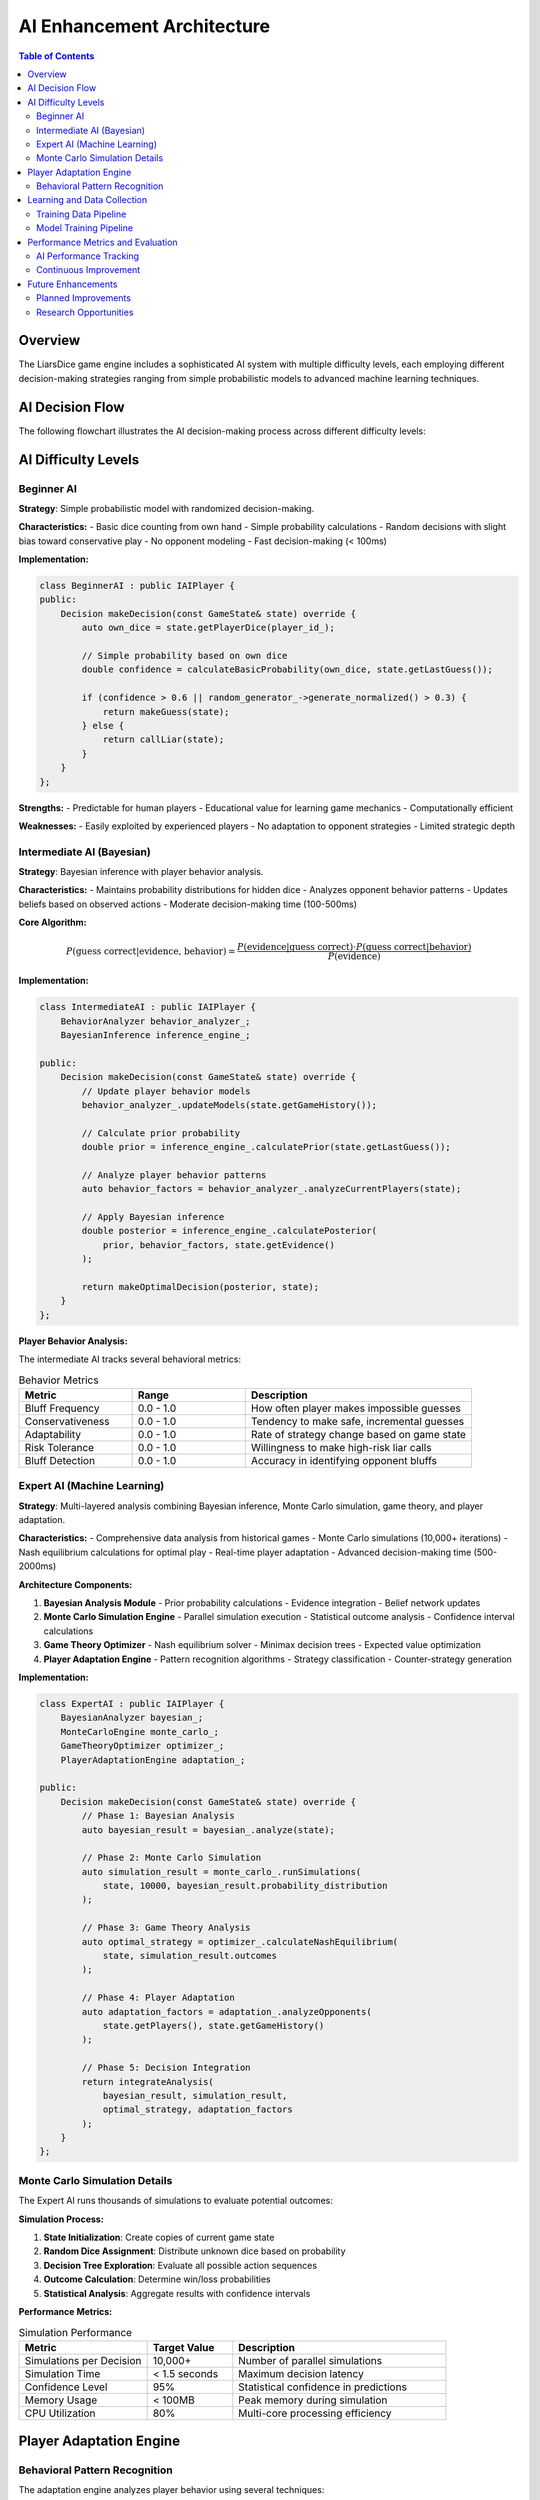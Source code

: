 ============================
AI Enhancement Architecture
============================

.. contents:: Table of Contents
   :local:
   :depth: 2

Overview
========

The LiarsDice game engine includes a sophisticated AI system with multiple difficulty levels, each employing different decision-making strategies ranging from simple probabilistic models to advanced machine learning techniques.

AI Decision Flow
================

The following flowchart illustrates the AI decision-making process across different difficulty levels:

.. mermaid::

   flowchart TD
       A[AI Turn Begins] --> B[Analyze Current Game State]
       B --> C{AI Difficulty Level?}
       
       C -->|Beginner| D[Simple Random Strategy]
       C -->|Intermediate| E[Bayesian Analysis]
       C -->|Expert| F[Full ML Analysis]
       
       D --> D1[Count Own Dice]
       D1 --> D2[Simple Probability Estimate]
       D2 --> D3[Random Decision with Bias]
       D3 --> M[Make Decision]
       
       E --> E1[Load Game History]
       E1 --> E2[Calculate Prior Probability]
       E2 --> E3[Analyze Player Behavior Patterns]
       E3 --> E4[Apply Bayesian Inference]
       E4 --> E5[Calculate Posterior Probability]
       E5 --> M
       
       F --> F1[Load Comprehensive Data]
       F1 --> F2[Bayesian Analysis]
       F2 --> F3[Monte Carlo Simulation]
       F3 --> F4[Game Theory Analysis]
       F4 --> F5[Player Adaptation Analysis]
       F5 --> F6[Combine All Factors]
       F6 --> F7[Optimize Expected Value]
       F7 --> M
       
       M --> N{Decision Type?}
       N -->|Make Guess| O[Generate Optimal Guess]
       N -->|Call Liar| P[Evaluate Liar Call Probability]
       
       O --> Q[Execute Action]
       P --> Q
       Q --> R[Record Decision Data]
       R --> S[Update AI Learning Model]
       S --> T[End Turn]
       
       %% Detailed AI Analysis Components
       E2 --> E2a["P(guess_correct | total_dice)"]
       E3 --> E3a[Analyze Bluffing Patterns]
       E3a --> E3b[Analyze Conservativeness]
       E3b --> E3c[Analyze Adaptability]
       E4 --> E4a["P(correct | evidence, behavior)"]
       
       F3 --> F3a[Run 10,000 Simulations]
       F3a --> F3b[Calculate Win Probability]
       F4 --> F4a[Calculate Nash Equilibrium]
       F4a --> F4b[Analyze Risk/Reward Ratio]
       F5 --> F5a[Detect Player Pattern Changes]
       F5a --> F5b[Adjust Strategy Accordingly]
       
       %% Styling
       classDef aiLevel fill:#e1f5fe
       classDef analysis fill:#f3e5f5
       classDef decision fill:#e8f5e8
       classDef action fill:#fff3e0
       
       class D,E,F aiLevel
       class E2,E3,E4,F2,F3,F4,F5 analysis
       class M,N,O,P decision
       class Q,R,S,T action

AI Difficulty Levels
=====================

Beginner AI
-----------

**Strategy**: Simple probabilistic model with randomized decision-making.

**Characteristics:**
- Basic dice counting from own hand
- Simple probability calculations
- Random decisions with slight bias toward conservative play
- No opponent modeling
- Fast decision-making (< 100ms)

**Implementation:**

.. code-block:: cpp

   class BeginnerAI : public IAIPlayer {
   public:
       Decision makeDecision(const GameState& state) override {
           auto own_dice = state.getPlayerDice(player_id_);
           
           // Simple probability based on own dice
           double confidence = calculateBasicProbability(own_dice, state.getLastGuess());
           
           if (confidence > 0.6 || random_generator_->generate_normalized() > 0.3) {
               return makeGuess(state);
           } else {
               return callLiar(state);
           }
       }
   };

**Strengths:**
- Predictable for human players
- Educational value for learning game mechanics
- Computationally efficient

**Weaknesses:**
- Easily exploited by experienced players
- No adaptation to opponent strategies
- Limited strategic depth

Intermediate AI (Bayesian)
--------------------------

**Strategy**: Bayesian inference with player behavior analysis.

**Characteristics:**
- Maintains probability distributions for hidden dice
- Analyzes opponent behavior patterns
- Updates beliefs based on observed actions
- Moderate decision-making time (100-500ms)

**Core Algorithm:**

.. math::

   P(\text{guess correct} | \text{evidence, behavior}) = \frac{P(\text{evidence} | \text{guess correct}) \cdot P(\text{guess correct} | \text{behavior})}{P(\text{evidence})}

**Implementation:**

.. code-block:: cpp

   class IntermediateAI : public IAIPlayer {
       BehaviorAnalyzer behavior_analyzer_;
       BayesianInference inference_engine_;
       
   public:
       Decision makeDecision(const GameState& state) override {
           // Update player behavior models
           behavior_analyzer_.updateModels(state.getGameHistory());
           
           // Calculate prior probability
           double prior = inference_engine_.calculatePrior(state.getLastGuess());
           
           // Analyze player behavior patterns
           auto behavior_factors = behavior_analyzer_.analyzeCurrentPlayers(state);
           
           // Apply Bayesian inference
           double posterior = inference_engine_.calculatePosterior(
               prior, behavior_factors, state.getEvidence()
           );
           
           return makeOptimalDecision(posterior, state);
       }
   };

**Player Behavior Analysis:**

The intermediate AI tracks several behavioral metrics:

.. list-table:: Behavior Metrics
   :header-rows: 1
   :widths: 25 25 50

   * - Metric
     - Range
     - Description
   * - Bluff Frequency
     - 0.0 - 1.0
     - How often player makes impossible guesses
   * - Conservativeness
     - 0.0 - 1.0
     - Tendency to make safe, incremental guesses
   * - Adaptability
     - 0.0 - 1.0
     - Rate of strategy change based on game state
   * - Risk Tolerance
     - 0.0 - 1.0
     - Willingness to make high-risk liar calls
   * - Bluff Detection
     - 0.0 - 1.0
     - Accuracy in identifying opponent bluffs

Expert AI (Machine Learning)
-----------------------------

**Strategy**: Multi-layered analysis combining Bayesian inference, Monte Carlo simulation, game theory, and player adaptation.

**Characteristics:**
- Comprehensive data analysis from historical games
- Monte Carlo simulations (10,000+ iterations)
- Nash equilibrium calculations for optimal play
- Real-time player adaptation
- Advanced decision-making time (500-2000ms)

**Architecture Components:**

1. **Bayesian Analysis Module**
   - Prior probability calculations
   - Evidence integration
   - Belief network updates

2. **Monte Carlo Simulation Engine**
   - Parallel simulation execution
   - Statistical outcome analysis
   - Confidence interval calculations

3. **Game Theory Optimizer**
   - Nash equilibrium solver
   - Minimax decision trees
   - Expected value optimization

4. **Player Adaptation Engine**
   - Pattern recognition algorithms
   - Strategy classification
   - Counter-strategy generation

**Implementation:**

.. code-block:: cpp

   class ExpertAI : public IAIPlayer {
       BayesianAnalyzer bayesian_;
       MonteCarloEngine monte_carlo_;
       GameTheoryOptimizer optimizer_;
       PlayerAdaptationEngine adaptation_;
       
   public:
       Decision makeDecision(const GameState& state) override {
           // Phase 1: Bayesian Analysis
           auto bayesian_result = bayesian_.analyze(state);
           
           // Phase 2: Monte Carlo Simulation
           auto simulation_result = monte_carlo_.runSimulations(
               state, 10000, bayesian_result.probability_distribution
           );
           
           // Phase 3: Game Theory Analysis
           auto optimal_strategy = optimizer_.calculateNashEquilibrium(
               state, simulation_result.outcomes
           );
           
           // Phase 4: Player Adaptation
           auto adaptation_factors = adaptation_.analyzeOpponents(
               state.getPlayers(), state.getGameHistory()
           );
           
           // Phase 5: Decision Integration
           return integrateAnalysis(
               bayesian_result, simulation_result, 
               optimal_strategy, adaptation_factors
           );
       }
   };

Monte Carlo Simulation Details
------------------------------

The Expert AI runs thousands of simulations to evaluate potential outcomes:

**Simulation Process:**

1. **State Initialization**: Create copies of current game state
2. **Random Dice Assignment**: Distribute unknown dice based on probability
3. **Decision Tree Exploration**: Evaluate all possible action sequences
4. **Outcome Calculation**: Determine win/loss probabilities
5. **Statistical Analysis**: Aggregate results with confidence intervals

**Performance Metrics:**

.. list-table:: Simulation Performance
   :header-rows: 1
   :widths: 30 20 50

   * - Metric
     - Target Value
     - Description
   * - Simulations per Decision
     - 10,000+
     - Number of parallel simulations
   * - Simulation Time
     - < 1.5 seconds
     - Maximum decision latency
   * - Confidence Level
     - 95%
     - Statistical confidence in predictions
   * - Memory Usage
     - < 100MB
     - Peak memory during simulation
   * - CPU Utilization
     - 80%
     - Multi-core processing efficiency

Player Adaptation Engine
========================

Behavioral Pattern Recognition
------------------------------

The adaptation engine analyzes player behavior using several techniques:

**Pattern Classification:**

1. **Conservative Player**
   - Low bluff frequency (< 0.2)
   - High guess accuracy (> 0.7)
   - Gradual guess progression

2. **Aggressive Player**
   - High bluff frequency (> 0.6)
   - Frequent liar calls (> 0.4)
   - Large guess increments

3. **Adaptive Player**
   - Variable strategy based on game state
   - Learning from opponent patterns
   - Balanced risk-reward decisions

4. **Random Player**
   - Inconsistent decision patterns
   - Low prediction accuracy
   - High variance in behavior metrics

**Counter-Strategy Generation:**

Based on identified player types, the AI generates appropriate counter-strategies:

.. code-block:: cpp

   class CounterStrategyGenerator {
   public:
       Strategy generateCounterStrategy(PlayerType type, 
                                      const BehaviorProfile& profile) {
           switch (type) {
               case PlayerType::Conservative:
                   return Strategy{
                       .bluff_frequency = 0.4,  // Moderate bluffing
                       .liar_call_threshold = 0.6,  // Cautious challenges
                       .guess_aggression = 0.3   // Gradual escalation
                   };
                   
               case PlayerType::Aggressive:
                   return Strategy{
                       .bluff_frequency = 0.1,  // Minimal bluffing
                       .liar_call_threshold = 0.4,  // Frequent challenges
                       .guess_aggression = 0.7   // Match aggression
                   };
                   
               case PlayerType::Adaptive:
                   return generateAdaptiveCounter(profile);
                   
               case PlayerType::Random:
                   return Strategy::getOptimalDefault();
           }
       }
   };

Learning and Data Collection
============================

Training Data Pipeline
----------------------

The AI system continuously collects training data for model improvement:

**Data Collection Points:**

1. **Decision Context**: Game state, player positions, dice distributions
2. **Decision Process**: AI reasoning factors, confidence scores, time taken
3. **Decision Outcome**: Immediate results, long-term game impact
4. **Player Responses**: How opponents react to AI decisions

**Data Storage Format:**

.. code-block:: json

   {
       "decision_id": "uuid-string",
       "game_id": "game-uuid",
       "round_number": 15,
       "ai_level": "expert",
       "game_state": {
           "total_dice": 12,
           "last_guess": {"count": 4, "value": 3},
           "players": [
               {"id": 1, "dice_count": 3, "type": "human"},
               {"id": 2, "dice_count": 5, "type": "ai_expert"}
           ]
       },
       "ai_analysis": {
           "bayesian_probability": 0.35,
           "monte_carlo_win_rate": 0.42,
           "nash_equilibrium_value": 0.38,
           "player_adaptation_factors": {
               "opponent_bluff_likelihood": 0.7,
               "opponent_conservativeness": 0.3
           }
       },
       "decision": {
           "type": "guess",
           "count": 5,
           "value": 3,
           "confidence": 0.68
       },
       "outcome": {
           "immediate_success": true,
           "round_won": false,
           "game_impact_score": 0.15
       }
   }

Model Training Pipeline
-----------------------

**Offline Training Process:**

1. **Data Preprocessing**: Clean and normalize decision history
2. **Feature Engineering**: Extract relevant game state features
3. **Model Training**: Update neural networks and decision trees
4. **Validation**: Test against historical game data
5. **Deployment**: Update AI models in production system

**Online Learning:**

The AI system also implements online learning for real-time adaptation:

.. code-block:: cpp

   class OnlineLearningEngine {
       NeuralNetwork behavior_prediction_model_;
       DecisionTree strategy_tree_;
       
   public:
       void updateModels(const GameOutcome& outcome) {
           // Update behavior prediction
           behavior_prediction_model_.train(
               outcome.player_actions, 
               outcome.behavior_labels
           );
           
           // Update strategy decision tree
           strategy_tree_.addTrainingExample(
               outcome.decision_context,
               outcome.optimal_decision
           );
           
           // Validate model performance
           validateModels();
       }
   };

Performance Metrics and Evaluation
===================================

AI Performance Tracking
------------------------

The system tracks comprehensive performance metrics for each AI level:

**Win Rate Analysis:**

.. list-table:: AI Win Rates by Opponent Type
   :header-rows: 1
   :widths: 20 20 20 20 20

   * - AI Level
     - vs Human
     - vs Beginner AI
     - vs Intermediate AI
     - vs Expert AI
   * - Beginner
     - 35%
     - 50%
     - 25%
     - 15%
   * - Intermediate
     - 55%
     - 75%
     - 50%
     - 35%
   * - Expert
     - 70%
     - 90%
     - 65%
     - 50%

**Decision Quality Metrics:**

.. list-table:: Decision Analysis
   :header-rows: 1
   :widths: 25 25 25 25

   * - Metric
     - Beginner
     - Intermediate
     - Expert
   * - Prediction Accuracy
     - 0.52
     - 0.68
     - 0.81
   * - Optimal Decision Rate
     - 0.45
     - 0.71
     - 0.89
   * - Average Confidence
     - 0.60
     - 0.72
     - 0.85
   * - Decision Time (ms)
     - 50
     - 250
     - 1200

Continuous Improvement
----------------------

**A/B Testing Framework:**

The system includes A/B testing capabilities for evaluating AI improvements:

.. code-block:: cpp

   class AIExperimentFramework {
   public:
       struct ExperimentConfig {
           std::string experiment_id;
           AILevel control_level;
           AILevel treatment_level;
           double traffic_split;  // 0.0 to 1.0
           int minimum_games;
           double significance_threshold;
       };
       
       ExperimentResult runExperiment(const ExperimentConfig& config) {
           // Split traffic between control and treatment
           // Collect performance metrics
           // Perform statistical significance testing
           // Return results with confidence intervals
       }
   };

**Model Versioning:**

AI models are versioned and can be rolled back if performance degrades:

- **Semantic Versioning**: Major.Minor.Patch format
- **Performance Benchmarks**: Automated testing against historical data
- **Gradual Rollout**: Canary deployments for new model versions
- **Rollback Capability**: Quick reversion to previous stable versions

Future Enhancements
===================

Planned Improvements
--------------------

1. **Deep Reinforcement Learning**
   - Neural network-based decision making
   - Self-play training for optimal strategies
   - Transfer learning from other similar games

2. **Advanced Opponent Modeling**
   - Long-term memory of player tendencies
   - Meta-learning for faster adaptation
   - Ensemble methods for robust predictions

3. **Real-time Strategy Adjustment**
   - Dynamic difficulty scaling
   - Contextual strategy selection
   - Emotional state recognition (for human players)

4. **Multi-agent Coordination**
   - Team-based AI cooperation
   - Coalition formation in multi-player scenarios
   - Social dynamics modeling

Research Opportunities
----------------------

The AI system provides a platform for several research areas:

- **Game Theory**: Optimal strategies in imperfect information games
- **Machine Learning**: Online learning in adversarial environments
- **Human-Computer Interaction**: AI adaptation to human playing styles
- **Behavioral Economics**: Decision-making under uncertainty

.. seealso::
   - :doc:`../architecture/overview` - System architecture
   - :doc:`database-schema` - Data storage for AI training
   - :doc:`../development/testing` - AI testing methodologies